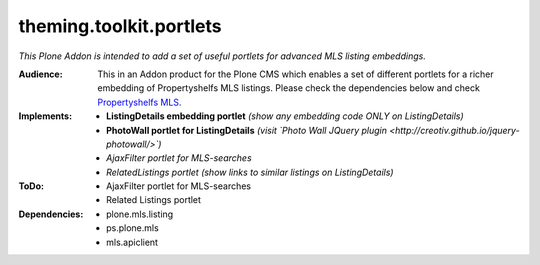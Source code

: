 ========================
theming.toolkit.portlets
========================

*This Plone Addon is intended to add a set of useful portlets for advanced MLS listing embeddings.*

:Audience:
    This in an Addon product for the Plone CMS which enables a set of different portlets for a richer embedding of Propertyshelfs MLS listings. Please check the dependencies below and check `Propertyshelfs MLS  <http://propertyshelf.com/en/agent-broker-real-estate-mls>`_.

:Implements:
    - **ListingDetails embedding portlet** *(show any embedding code ONLY on ListingDetails)*
    - **PhotoWall portlet for ListingDetails** *(visit `Photo Wall JQuery plugin <http://creotiv.github.io/jquery-photowall/>`)*
    - *AjaxFilter portlet for MLS-searches*
    - *RelatedListings portlet* *(show links to similar listings on ListingDetails)*

:ToDo:
    - AjaxFilter portlet for MLS-searches
    - Related Listings portlet

:Dependencies:
    - plone.mls.listing
    - ps.plone.mls
    - mls.apiclient